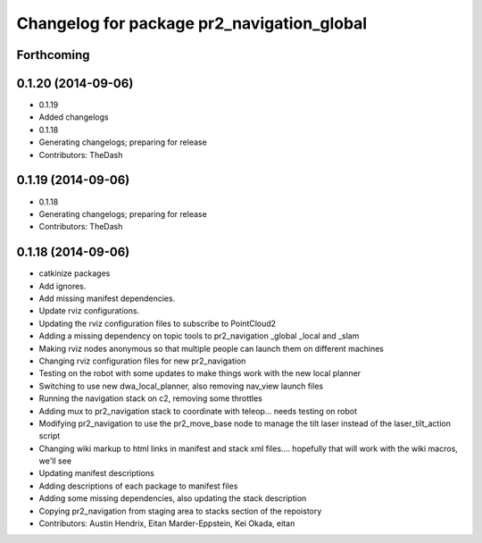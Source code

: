 ^^^^^^^^^^^^^^^^^^^^^^^^^^^^^^^^^^^^^^^^^^^
Changelog for package pr2_navigation_global
^^^^^^^^^^^^^^^^^^^^^^^^^^^^^^^^^^^^^^^^^^^

Forthcoming
-----------

0.1.20 (2014-09-06)
-------------------
* 0.1.19
* Added changelogs
* 0.1.18
* Generating changelogs; preparing for release
* Contributors: TheDash

0.1.19 (2014-09-06)
-------------------
* 0.1.18
* Generating changelogs; preparing for release
* Contributors: TheDash

0.1.18 (2014-09-06)
-------------------
* catkinize packages
* Add ignores.
* Add missing manifest dependencies.
* Update rviz configurations.
* Updating the rviz configuration files to subscribe to PointCloud2
* Adding a missing dependency on topic tools to pr2_navigation _global _local and _slam
* Making rviz nodes anonymous so that multiple people can launch them on different machines
* Changing rviz configuration files for new pr2_navigation
* Testing on the robot with some updates to make things work with the new local planner
* Switching to use new dwa_local_planner, also removing nav_view launch files
* Running the navigation stack on c2, removing some throttles
* Adding mux to pr2_navigation stack to coordinate with teleop... needs testing on robot
* Modifying pr2_navigation to use the pr2_move_base node to manage the tilt laser instead of the laser_tilt_action script
* Changing wiki markup to html links in manifest and stack xml files.... hopefully that will work with the wiki macros, we'll see
* Updating manifest descriptions
* Adding descriptions of each package to manifest files
* Adding some missing dependencies, also updating the stack description
* Copying pr2_navigation from staging area to stacks section of the repoistory
* Contributors: Austin Hendrix, Eitan Marder-Eppstein, Kei Okada, eitan
